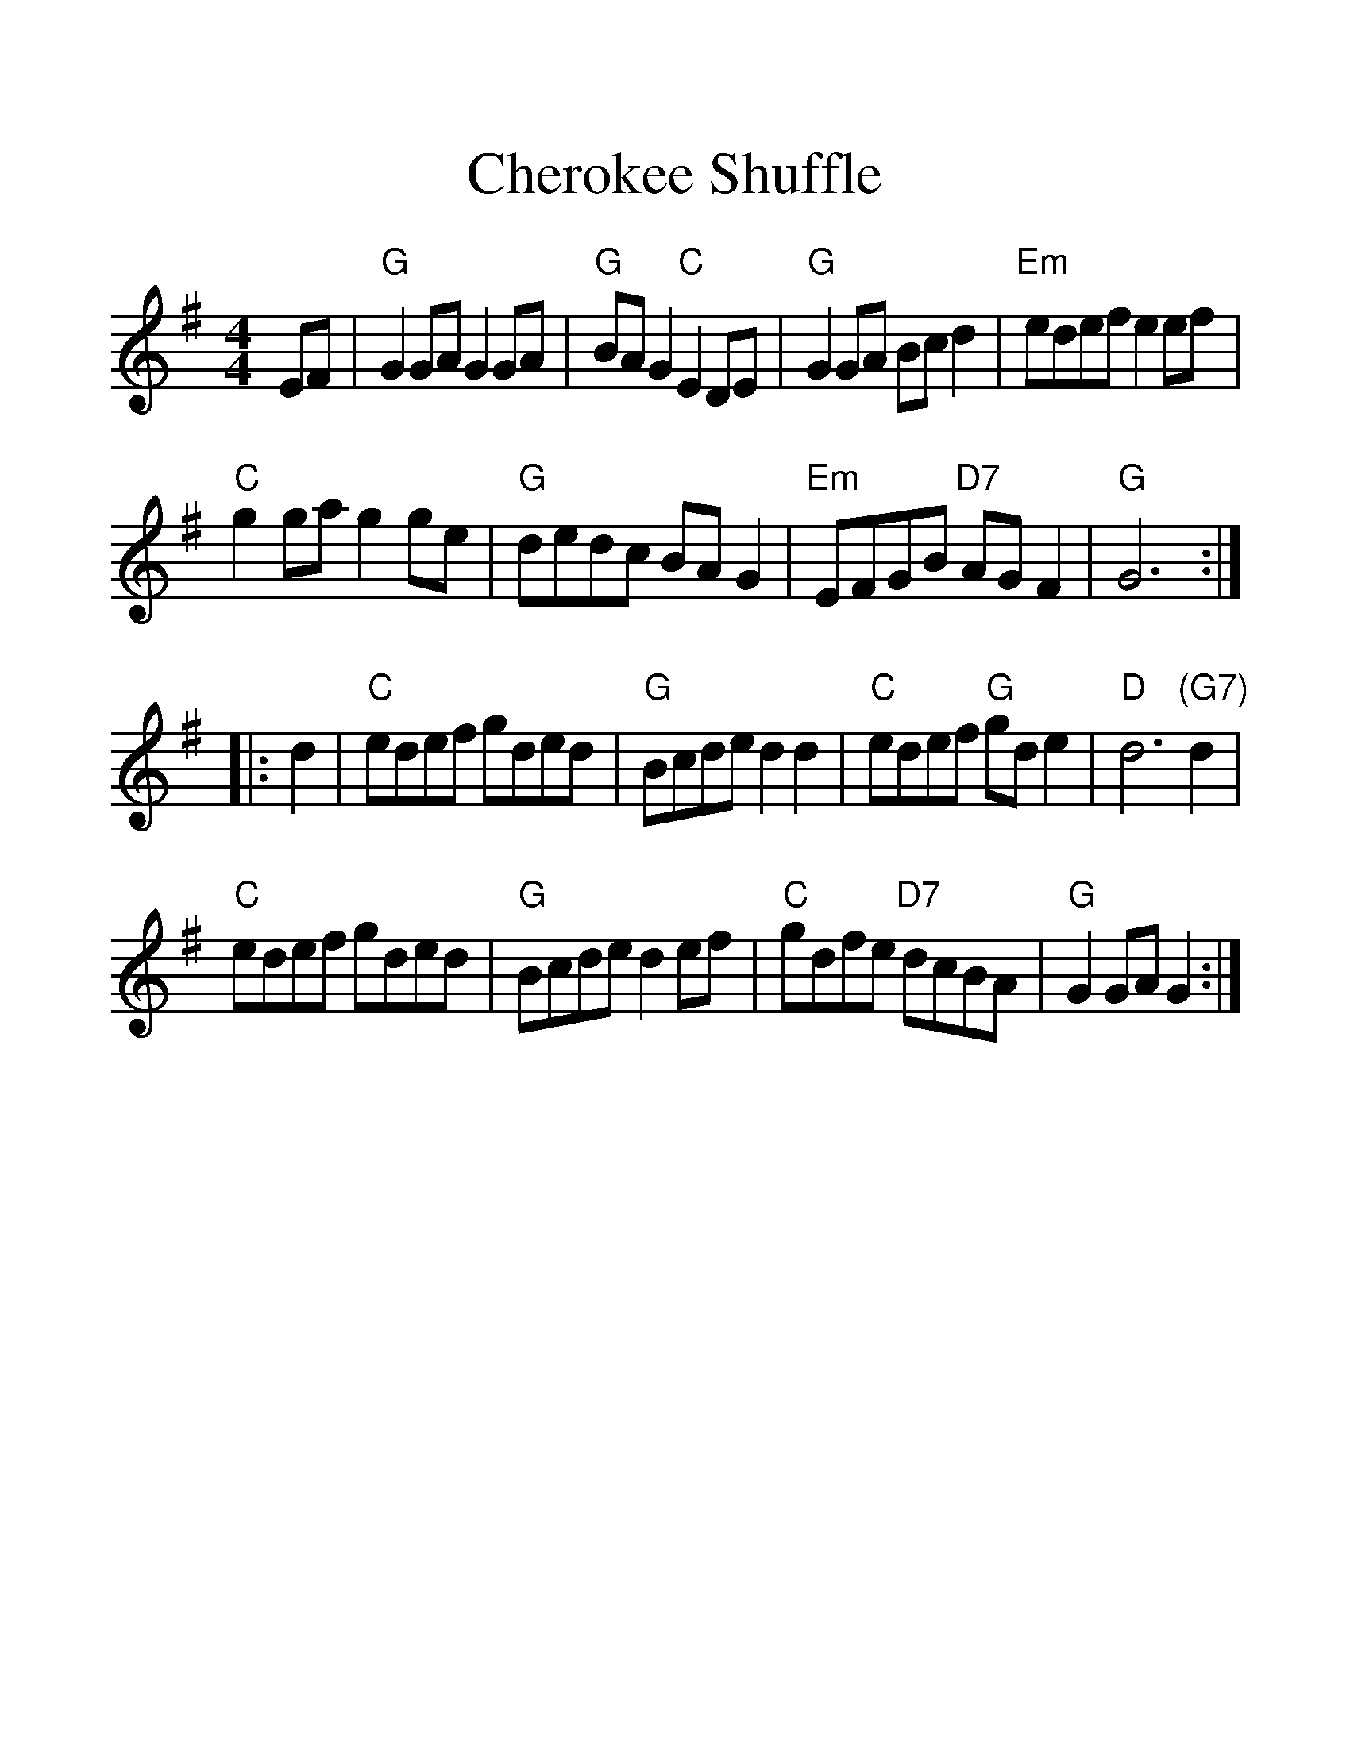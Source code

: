 %%scale 1.34
%%format dulcimer.fmt
X: 1
T:Cherokee Shuffle
S:via PR
M:4/4
L:1/4
F:http://trillian.mit.edu/~jc/music/abc/mirror/kirby98.fsnet.co.uk/ch/Cherokee_Shuffle_2.abc	 2008-06-27 22:20:31 UT
K:G
E/2F/2|"G"GG/2A/2 GG/2A/2|"G"B/2A/2G "C"ED/2E/2|"G"GG/2A/2 B/2c/2d|\
"Em"e/2d/2e/2f/2 ee/2f/2|
"C"gg/2a/2 gg/2e/2|"G"d/2e/2d/2c/2 B/2A/2G|"Em"E/2F/2G/2B/2 "D7"A/2G/2F|"G"G3\
::
d|"C"e/2d/2e/2f/2 g/2d/2e/2d/2|"G"B/2c/2d/2e/2 dd|"C"e/2d/2e/2f/2 "G"g/2d/2e|\
"D"d3"(G7)"d|
"C"e/2d/2e/2f/2 g/2d/2e/2d/2|"G"B/2c/2d/2e/2 de/2f/2|\
"C"g/2d/2f/2e/2 "D7"d/2c/2B/2A/2|"G"GG/2A/2 G:|
